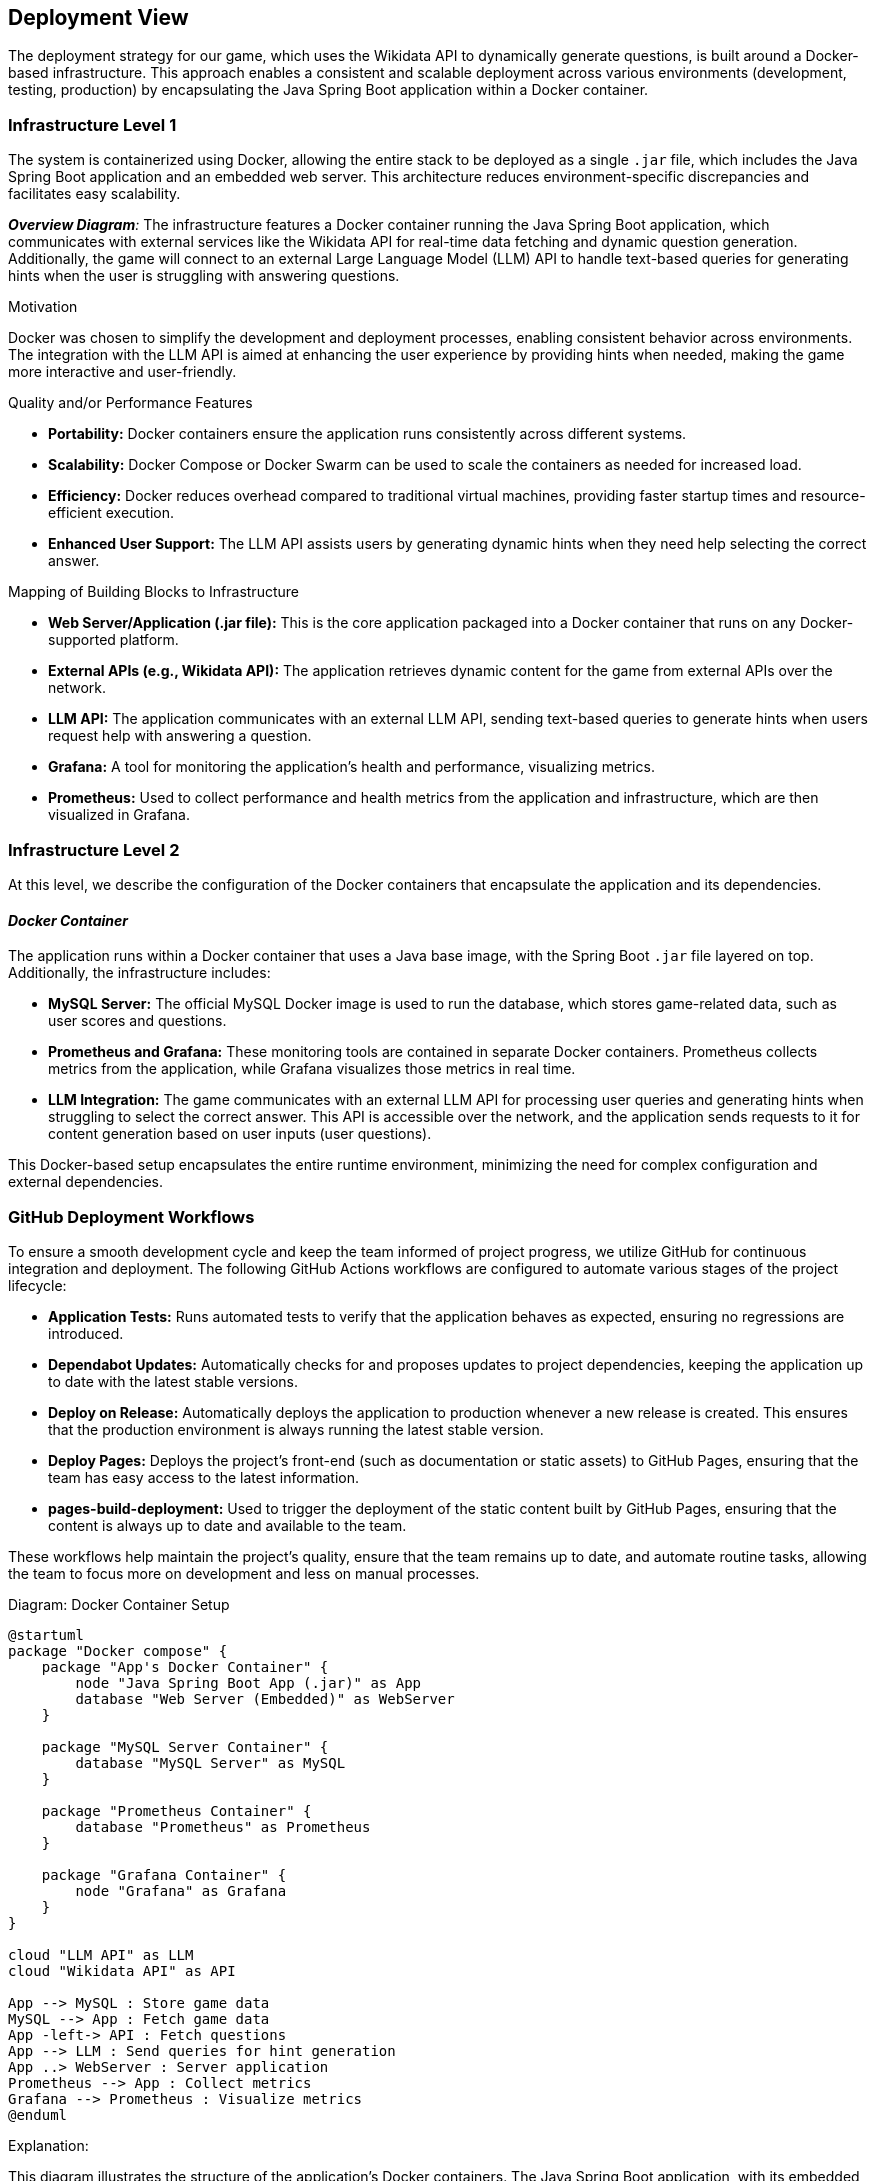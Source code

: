 ifndef::imagesdir[:imagesdir: ../images]

[[section-deployment-view]]

== Deployment View

The deployment strategy for our game, which uses the Wikidata API to dynamically generate questions, is built around a Docker-based infrastructure. This approach enables a consistent and scalable deployment across various environments (development, testing, production) by encapsulating the Java Spring Boot application within a Docker container.

=== Infrastructure Level 1

The system is containerized using Docker, allowing the entire stack to be deployed as a single `.jar` file, which includes the Java Spring Boot application and an embedded web server. This architecture reduces environment-specific discrepancies and facilitates easy scalability.

_**Overview Diagram**:_
The infrastructure features a Docker container running the Java Spring Boot application, which communicates with external services like the Wikidata API for real-time data fetching and dynamic question generation. Additionally, the game will connect to an external Large Language Model (LLM) API to handle text-based queries for generating hints when the user is struggling with answering questions.

.Motivation
Docker was chosen to simplify the development and deployment processes, enabling consistent behavior across environments. The integration with the LLM API is aimed at enhancing the user experience by providing hints when needed, making the game more interactive and user-friendly.

.Quality and/or Performance Features
- **Portability:** Docker containers ensure the application runs consistently across different systems.
- **Scalability:** Docker Compose or Docker Swarm can be used to scale the containers as needed for increased load.
- **Efficiency:** Docker reduces overhead compared to traditional virtual machines, providing faster startup times and resource-efficient execution.
- **Enhanced User Support:** The LLM API assists users by generating dynamic hints when they need help selecting the correct answer.

.Mapping of Building Blocks to Infrastructure
- **Web Server/Application (.jar file):** This is the core application packaged into a Docker container that runs on any Docker-supported platform.
- **External APIs (e.g., Wikidata API):** The application retrieves dynamic content for the game from external APIs over the network.
- **LLM API:** The application communicates with an external LLM API, sending text-based queries to generate hints when users request help with answering a question.
- **Grafana:** A tool for monitoring the application’s health and performance, visualizing metrics.
- **Prometheus:** Used to collect performance and health metrics from the application and infrastructure, which are then visualized in Grafana.

=== Infrastructure Level 2

At this level, we describe the configuration of the Docker containers that encapsulate the application and its dependencies.

==== _Docker Container_

The application runs within a Docker container that uses a Java base image, with the Spring Boot `.jar` file layered on top. Additionally, the infrastructure includes:

- **MySQL Server:** The official MySQL Docker image is used to run the database, which stores game-related data, such as user scores and questions.
- **Prometheus and Grafana:** These monitoring tools are contained in separate Docker containers. Prometheus collects metrics from the application, while Grafana visualizes those metrics in real time.
- **LLM Integration:** The game communicates with an external LLM API for processing user queries and generating hints when struggling to select the correct answer. This API is accessible over the network, and the application sends requests to it for content generation based on user inputs (user questions).

This Docker-based setup encapsulates the entire runtime environment, minimizing the need for complex configuration and external dependencies.

=== GitHub Deployment Workflows

To ensure a smooth development cycle and keep the team informed of project progress, we utilize GitHub for continuous integration and deployment. The following GitHub Actions workflows are configured to automate various stages of the project lifecycle:

- **Application Tests:** Runs automated tests to verify that the application behaves as expected, ensuring no regressions are introduced.
- **Dependabot Updates:** Automatically checks for and proposes updates to project dependencies, keeping the application up to date with the latest stable versions.
- **Deploy on Release:** Automatically deploys the application to production whenever a new release is created. This ensures that the production environment is always running the latest stable version.
- **Deploy Pages:** Deploys the project’s front-end (such as documentation or static assets) to GitHub Pages, ensuring that the team has easy access to the latest information.
- **pages-build-deployment:** Used to trigger the deployment of the static content built by GitHub Pages, ensuring that the content is always up to date and available to the team.

These workflows help maintain the project’s quality, ensure that the team remains up to date, and automate routine tasks, allowing the team to focus more on development and less on manual processes.

.Diagram: Docker Container Setup
[plantuml,"Docker Container Setup",png]
----
@startuml
package "Docker compose" {
    package "App's Docker Container" {
        node "Java Spring Boot App (.jar)" as App
        database "Web Server (Embedded)" as WebServer
    }

    package "MySQL Server Container" {
        database "MySQL Server" as MySQL
    }

    package "Prometheus Container" {
        database "Prometheus" as Prometheus
    }

    package "Grafana Container" {
        node "Grafana" as Grafana
    }
}

cloud "LLM API" as LLM
cloud "Wikidata API" as API

App --> MySQL : Store game data
MySQL --> App : Fetch game data
App -left-> API : Fetch questions
App --> LLM : Send queries for hint generation
App ..> WebServer : Server application
Prometheus --> App : Collect metrics
Grafana --> Prometheus : Visualize metrics
@enduml

----

.Explanation:
This diagram illustrates the structure of the application’s Docker containers. The Java Spring Boot application, with its embedded web server, interacts with the MySQL database for persistent data and external APIs, such as the Wikidata API, for dynamic game content.

The application also communicates with an external LLM API to process text queries for hint generation during gameplay. The system’s performance is monitored by Prometheus, with the collected metrics being visualized in Grafana.

By using Docker to encapsulate all services, the deployment remains consistent, portable, and scalable across various platforms.
